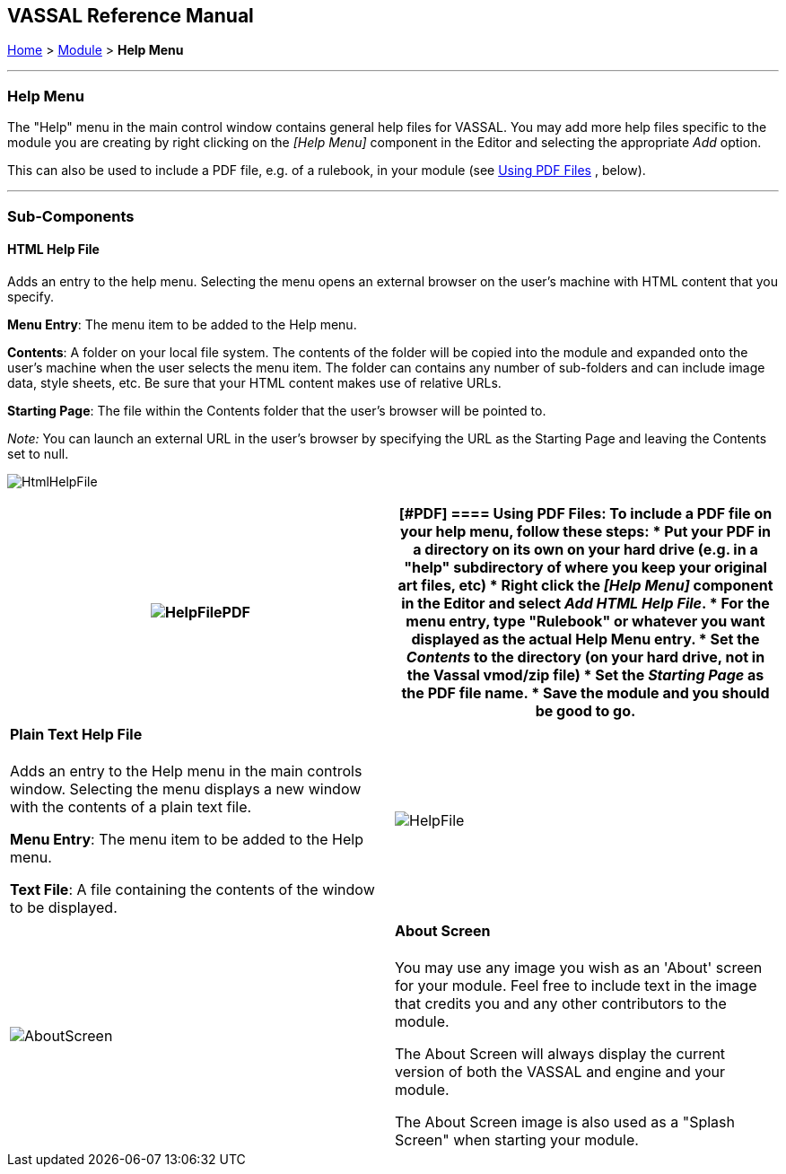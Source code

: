 == VASSAL Reference Manual
[#top]

[.small]#<<index.adoc#toc,Home>> > <<GameModule.adoc#top,Module>> > *Help Menu*#

'''''

=== Help Menu

The "Help" menu in the main control window contains general help files for VASSAL.
You may add more help files specific to the module you are creating by right clicking on the _[Help Menu]_ component in the Editor and selecting the appropriate _Add_ option.

This can also be used to include a PDF file, e.g.
of a rulebook, in your module (see <<#PDF,Using PDF Files>> , below).

'''''

=== Sub-Components

[#HtmlHelpFile]
==== HTML Help File

Adds an entry to the help menu.
Selecting the menu opens an external browser on the user's machine with HTML content that you specify.

*Menu Entry*:  The menu item to be added to the Help menu.

*Contents*:  A folder on your local file system.
The contents of the folder will be copied into the module and expanded onto the user's machine when the user selects the menu item.
The folder can contains any number of sub-folders and can include image data, style sheets, etc.
Be sure that your HTML content makes use of relative URLs.

*Starting Page*:  The file within the Contents folder that the user's browser will be pointed to.

__Note:  __You can launch an external URL in the user's browser by specifying the URL as the Starting Page and leaving the Contents set to null.

image:images/HtmlHelpFile.png[]

[width="100%",cols="50%,50%",]
|===
|image:images/HelpFilePDF.png[]

a|
[#PDF]
==== Using PDF Files:

To include a PDF file on your help menu, follow these steps:

* Put your PDF in a directory on its own on your hard drive (e.g.
in a "help" subdirectory of where you keep your original art files, etc)
* Right click the _[Help Menu]_ component in the Editor and select _Add HTML Help File_.
* For the menu entry, type "Rulebook" or whatever you want displayed as the actual Help Menu entry.
* Set the _Contents_ to the directory (on your hard drive, not in the Vassal vmod/zip file)
* Set the _Starting Page_ as the PDF file name.
* Save the module and you should be good to go.

|===

[width="100%",cols="50%,50%",]
|===
a|
[#HelpFile]
==== Plain Text Help File

Adds an entry to the Help menu in the main controls window.
Selecting the menu displays a new window with the contents of a plain text file.

*Menu Entry*:  The menu item to be added to the Help menu.

*Text File*:  A file containing the contents of the window to be displayed.

|image:images/HelpFile.png[] +
|===

[width="100%",cols="50%,50%",]
|===
|image:images/AboutScreen.png[]
a|
[#AboutScreen]
==== About Screen

You may use any image you wish as an 'About' screen for your module.
Feel free to include text in the image that credits you and any other contributors to the module.

The About Screen will always display the current version of both the VASSAL and engine and your module.

The About Screen image is also used as a "Splash Screen" when starting your module.

|===

[width="100%",cols="34%,33%,33%",]
|===
a|
[#Tutorial]
==== Tutorial

You may create a tutorial by writing a logfile and making it accessible from the help menu.

*Menu Text:*  The menu item under the Help Menu

*Logfile:*  The logfile that players will step through when they select the corresponding menu item.

*Launch automatically:*  If selected, then players will automatically be prompted to run the tutorial the first time they load the module.

*Confirm message:*  The text in the yes/no dialog that is displayed to the player when they load the module for the first time.
Answering "yes" will load the tutorial logfile.

*Welcome message:*  The message that displays in the chat log when the tutorial is loaded.

|image:images/Tutorial.png[]
|===
